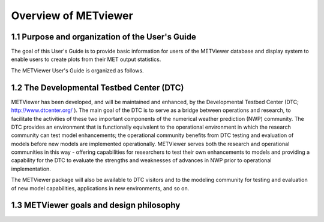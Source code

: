 Overview of METviewer
=====================


1.1 Purpose and organization of the User's Guide
------------------------------------------------

The goal of this User's Guide is to provide basic information for users of the METViewer database and display system to enable users to create plots from their MET output statistics. 

The METViewer User's Guide is organized as follows.

1.2 The Developmental Testbed Center (DTC)
------------------------------------------

METViewer has been developed, and will be maintained and enhanced, by the Developmental Testbed Center (DTC; http://www.dtcenter.org/ ). The main goal of the DTC is to serve as a bridge between operations and research, to facilitate the activities of these two important components of the numerical weather prediction (NWP) community. The DTC provides an environment that is functionally equivalent to the operational environment in which the research community can test model enhancements; the operational community benefits from DTC testing and evaluation of models before new models are implemented operationally. METViewer serves both the research and operational communities in this way - offering capabilities for researchers to test their own enhancements to models and providing a capability for the DTC to evaluate the strengths and weaknesses of advances in NWP prior to operational implementation.

The METViewer package will also be available to DTC visitors and to the modeling community for testing and evaluation of new model capabilities, applications in new environments, and so on.

1.3 METViewer goals and design philosophy
-----------------------------------------
